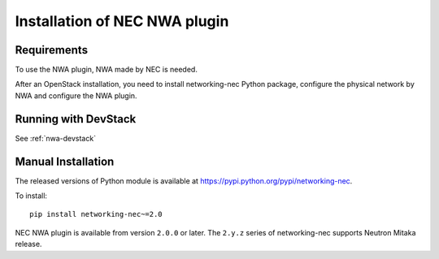 ==============================
Installation of NEC NWA plugin
==============================

Requirements
============

To use the NWA plugin, NWA made by NEC is needed.

After an OpenStack installation, you need to install networking-nec
Python package, configure the physical network by NWA and configure
the NWA plugin.

Running with DevStack
=====================

See :ref:`nwa-devstack`

Manual Installation
===================

The released versions of Python module is available at
https://pypi.python.org/pypi/networking-nec.

To install::

    pip install networking-nec~=2.0

NEC NWA plugin is available from version ``2.0.0`` or later.
The ``2.y.z`` series of networking-nec supports Neutron Mitaka release.
